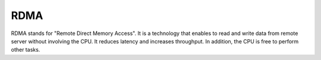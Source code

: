 
.. _rdma-term:

RDMA
-----
RDMA stands for "Remote Direct Memory Access". It is a technology that enables to read and write data from remote server without involving the CPU. It reduces latency and increases throughput. In addition, the CPU is free to perform other tasks. 

